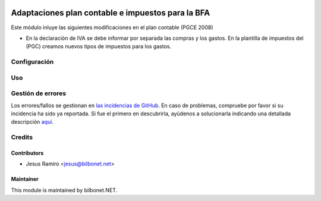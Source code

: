 .. image:: https://img.shields.io/badge/licence-AGPL--3-blue.svg
   :target: http://www.gnu.org/licenses/agpl-3.0-standalone.html
   :alt: License: AGPL-3

==================================================
Adaptaciones plan contable e impuestos para la BFA
==================================================

Este módulo inluye las siguientes modificaciones en el plan contable (PGCE 2008)

* En la declaración de IVA se debe informar por separada las compras y los gastos.
  En la plantilla de impuestos del (PGC) creamos nuevos tipos de impuestos para los gastos.


Configuración
=============


Uso
===


Gestión de errores
==================

Los errores/fallos se gestionan en `las incidencias de GitHub <https://github.com/Bilbonet/l10n-spain-bfa/issues>`_.
En caso de problemas, compruebe por favor si su incidencia ha sido ya
reportada. Si fue el primero en descubrirla, ayúdenos a solucionarla indicando
una detallada descripción `aquí <https://github.com/Bilbonet/l10n-spain-bfa/issues/new>`_.


Credits
=======

Contributors
------------

* Jesus Ramiro <jesus@bilbonet.net>

Maintainer
----------

This module is maintained by bilbonet.NET.

